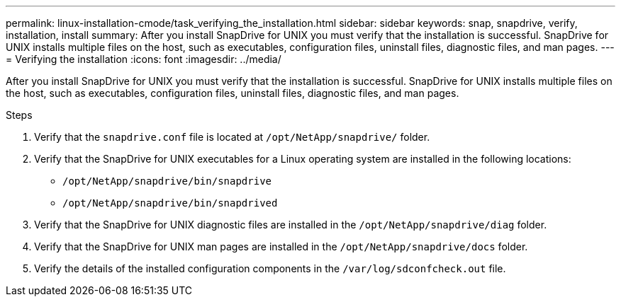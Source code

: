 ---
permalink: linux-installation-cmode/task_verifying_the_installation.html
sidebar: sidebar
keywords: snap, snapdrive, verify, installation, install
summary: After you install SnapDrive for UNIX you must verify that the installation is successful. SnapDrive for UNIX installs multiple files on the host, such as executables, configuration files, uninstall files, diagnostic files, and man pages.
---
= Verifying the installation
:icons: font
:imagesdir: ../media/

[.lead]
After you install SnapDrive for UNIX you must verify that the installation is successful. SnapDrive for UNIX installs multiple files on the host, such as executables, configuration files, uninstall files, diagnostic files, and man pages.

.Steps

. Verify that the `snapdrive.conf` file is located at `/opt/NetApp/snapdrive/` folder.
. Verify that the SnapDrive for UNIX executables for a Linux operating system are installed in the following locations:
 ** `/opt/NetApp/snapdrive/bin/snapdrive`
 ** `/opt/NetApp/snapdrive/bin/snapdrived`
. Verify that the SnapDrive for UNIX diagnostic files are installed in the `/opt/NetApp/snapdrive/diag` folder.
. Verify that the SnapDrive for UNIX man pages are installed in the `/opt/NetApp/snapdrive/docs` folder.
. Verify the details of the installed configuration components in the `/var/log/sdconfcheck.out` file.
